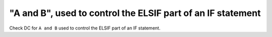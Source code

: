 "A and B", used to control the ELSIF part of an IF statement
============================================================

Check DC for ``A and B`` used to control the ELSIF part of an IF statement.
